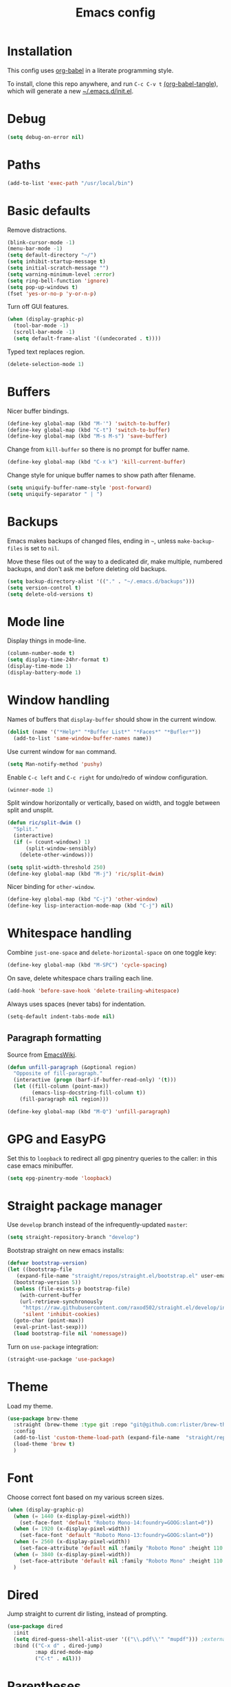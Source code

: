 #+TITLE: Emacs config
#+PROPERTY: header-args:emacs-lisp :tangle "~/.emacs.d/init.el"

* Installation

This config uses [[https://orgmode.org/worg/org-contrib/babel/intro.html][org-babel]] in a literate programming style.

To install, clone this repo anywhere, and run ~C-c C-v t~ [[help:org-babel-tangle][(org-babel-tangle]]), which will generate a new [[file:~/.emacs.d/init.el][~/.emacs.d/init.el]].

* Debug

#+begin_src emacs-lisp
  (setq debug-on-error nil)
#+end_src

* Paths

#+begin_src emacs-lisp
  (add-to-list 'exec-path "/usr/local/bin")
#+end_src

* Basic defaults

Remove distractions.

#+begin_src emacs-lisp
  (blink-cursor-mode -1)
  (menu-bar-mode -1)
  (setq default-directory "~/")
  (setq inhibit-startup-message t)
  (setq initial-scratch-message "")
  (setq warning-minimum-level :error)
  (setq ring-bell-function 'ignore)
  (setq pop-up-windows t)
  (fset 'yes-or-no-p 'y-or-n-p)
#+end_src

Turn off GUI features.

#+begin_src emacs-lisp
  (when (display-graphic-p)
    (tool-bar-mode -1)
    (scroll-bar-mode -1)
    (setq default-frame-alist '((undecorated . t))))
#+end_src

Typed text replaces region.

#+begin_src emacs-lisp
  (delete-selection-mode 1)
#+end_src

* Buffers

Nicer buffer bindings.

#+begin_src emacs-lisp
  (define-key global-map (kbd "M-'") 'switch-to-buffer)
  (define-key global-map (kbd "C-t") 'switch-to-buffer)
  (define-key global-map (kbd "M-s M-s") 'save-buffer)
#+end_src

Change from ~kill-buffer~ so there is no prompt for buffer name.

#+begin_src emacs-lisp
  (define-key global-map (kbd "C-x k") 'kill-current-buffer)
#+end_src

Change style for unique buffer names to show path after filename.

#+begin_src emacs-lisp
  (setq uniquify-buffer-name-style 'post-forward)
  (setq uniquify-separator " | ")
#+end_src

* Backups

Emacs makes backups of changed files, ending in =~=, unless ~make-backup-files~ is set to ~nil~.

Move these files out of the way to a dedicated dir, make multiple, numbered backups, and don't ask me before deleting old backups.

#+begin_src emacs-lisp
  (setq backup-directory-alist '(("." . "~/.emacs.d/backups")))
  (setq version-control t)
  (setq delete-old-versions t)
#+end_src

* Mode line

Display things in mode-line.

#+begin_src emacs-lisp
  (column-number-mode t)
  (setq display-time-24hr-format t)
  (display-time-mode 1)
  (display-battery-mode 1)
#+end_src

* Window handling

Names of buffers that ~display-buffer~ should show in the current window.

#+begin_src emacs-lisp
  (dolist (name '("*Help*" "*Buffer List*" "*Faces*" "*Bufler*"))
    (add-to-list 'same-window-buffer-names name))
#+end_src

Use current window for =man= command.

#+begin_src emacs-lisp
  (setq Man-notify-method 'pushy)
#+end_src

Enable =C-c left= and =C-c right= for undo/redo of window configuration.

#+begin_src emacs-lisp
  (winner-mode 1)
#+end_src

Split window horizontally or vertically, based on width, and toggle
between split and unsplit.

#+begin_src emacs-lisp
  (defun ric/split-dwim ()
    "Split."
    (interactive)
    (if (= (count-windows) 1)
        (split-window-sensibly)
      (delete-other-windows)))

  (setq split-width-threshold 250)
  (define-key global-map (kbd "M-j") 'ric/split-dwim)
#+end_src

Nicer binding for =other-window=.

#+begin_src emacs-lisp
  (define-key global-map (kbd "C-j") 'other-window)
  (define-key lisp-interaction-mode-map (kbd "C-j") nil)
#+end_src

* Whitespace handling

Combine =just-one-space= and =delete-horizontal-space= on one toggle key:

#+begin_src emacs-lisp
  (define-key global-map (kbd "M-SPC") 'cycle-spacing)
#+end_src

On save, delete whitespace chars trailing each line.

#+begin_src emacs-lisp
  (add-hook 'before-save-hook 'delete-trailing-whitespace)
#+end_src

Always uses spaces (never tabs) for indentation.

#+begin_src emacs-lisp
  (setq-default indent-tabs-mode nil)
#+end_src

** Paragraph formatting

Source from [[https://www.emacswiki.org/emacs/UnfillParagraph][EmacsWiki]].

#+begin_src emacs-lisp
  (defun unfill-paragraph (&optional region)
    "Opposite of fill-paragraph."
    (interactive (progn (barf-if-buffer-read-only) '(t)))
    (let ((fill-column (point-max))
          (emacs-lisp-docstring-fill-column t))
      (fill-paragraph nil region)))

  (define-key global-map (kbd "M-Q") 'unfill-paragraph)
#+end_src

* GPG and EasyPG

Set this to ~loopback~ to redirect all gpg pinentry queries to the caller: in this case emacs minibuffer.

#+begin_src emacs-lisp
  (setq epg-pinentry-mode 'loopback)
#+end_src

* Straight package manager

Use =develop= branch instead of the infrequently-updated  =master=:

#+begin_src emacs-lisp
  (setq straight-repository-branch "develop")
#+end_src

Bootstrap straight on new emacs installs:

#+begin_src emacs-lisp
  (defvar bootstrap-version)
  (let ((bootstrap-file
	 (expand-file-name "straight/repos/straight.el/bootstrap.el" user-emacs-directory))
	(bootstrap-version 5))
    (unless (file-exists-p bootstrap-file)
      (with-current-buffer
	  (url-retrieve-synchronously
	   "https://raw.githubusercontent.com/raxod502/straight.el/develop/install.el"
	   'silent 'inhibit-cookies)
	(goto-char (point-max))
	(eval-print-last-sexp)))
    (load bootstrap-file nil 'nomessage))
#+end_src

Turn on ~use-package~ integration:

#+begin_src emacs-lisp
  (straight-use-package 'use-package)
#+end_src

* Theme

Load my theme.

#+begin_src emacs-lisp
  (use-package brew-theme
    :straight (brew-theme :type git :repo "git@github.com:rlister/brew-theme.git")
    :config
    (add-to-list 'custom-theme-load-path (expand-file-name  "straight/repos/brew-theme" straight-base-dir))
    (load-theme 'brew t)
    )
#+end_src

* Font

Choose correct font based on my various screen sizes.

#+begin_src emacs-lisp
  (when (display-graphic-p)
    (when (= 1440 (x-display-pixel-width))
      (set-face-font 'default "Roboto Mono-14:foundry=GOOG:slant=0"))
    (when (= 1920 (x-display-pixel-width))
      (set-face-font 'default "Roboto Mono-13:foundry=GOOG:slant=0"))
    (when (= 2560 (x-display-pixel-width))
      (set-face-attribute 'default nil :family "Roboto Mono" :height 110 :weight 'normal :width 'normal))
    (when (= 3840 (x-display-pixel-width))
      (set-face-attribute 'default nil :family "Roboto Mono" :height 110 :weight 'normal :width 'normal))
    )
#+end_src

* Dired

Jump straight to current dir listing, instead of prompting.

#+begin_src emacs-lisp
  (use-package dired
    :init
    (setq dired-guess-shell-alist-user '(("\\.pdf\\'" "mupdf"))) ;external programs to use
    :bind (("C-x d" . dired-jump)
           :map dired-mode-map
           ("C-t" . nil)))
#+end_src

* Parentheses

[[info:emacs#Matching][Show paren mode]] highlights matching delimiters.

#+begin_src emacs-lisp
  (show-paren-mode 1)
  (setq show-paren-when-point-in-periphery t)
#+end_src

* macOS specifics

Fix modifier keys in macOS.

#+begin_src emacs-lisp
  (when (equal window-system 'ns)
    (setq ns-auto-hide-menu-bar nil)
    (setq ns-command-modifier 'control)
    (setq ns-right-command-modifier 'control)
    (setq ns-option-modifier 'meta)
    (setq ns-control-modifier 'control)
    (setq ns-function-modifier 'hyper))
#+end_src

* Selectrum

[[https://github.com/raxod502/selectrum/][Selectrum]] selection completion drop-in for completing-read:

#+begin_src emacs-lisp
  (use-package selectrum
    :straight t
    :config
    (selectrum-mode +1)
  )
#+end_src

[[https://github.com/raxod502/prescient.el][Prescient]] is a library for sorting candidate lists using the algorithm: last few, most frequent, remaining by length.

#+begin_src emacs-lisp
  (use-package selectrum-prescient
    :straight t
    :config
    (selectrum-prescient-mode +1)
  )
#+end_src

* Ctrlf search

[[https://github.com/raxod502/ctrlf][Ctrlf]] is an enhanced form of isearch. Turn it on, and change default
style to fuzzy search:

#+begin_src emacs-lisp
  (use-package ctrlf
    :straight t
    :config
    (ctrlf-mode +1)
    (setq ctrlf-mode-bindings
          '(("C-s"   . ctrlf-forward-fuzzy)
            ("C-r"   . ctrlf-backward-fuzzy)
            ("C-M-s" . ctrlf-forward-regexp)
            ("C-M-r" . ctrlf-backward-regexp)))
  )
#+end_src

* Kill ring

[[https://github.com/browse-kill-ring/browse-kill-ring][browse-kill-ring]] is a better binding than =yank-pop=.

#+begin_src emacs-lisp
  (use-package browse-kill-ring
    :straight t
    :config
    (browse-kill-ring-default-keybindings) ;M-y
  )
#+end_src

* Bufler

[[https://github.com/alphapapa/bufler.el][Bufler]] is an =ibuffer= replacement:

#+begin_src emacs-lisp
  (use-package bufler
    :straight t
    :bind
    ("C-x C-b" . bufler)
    )
#+end_src

* Project.el

Old version included in emacs, but get latest from melpa:

#+begin_src emacs-lisp
  (use-package project
    :straight t
    :config
    (add-to-list 'project-switch-commands '(?t "Vterm" ric/vterm-dwim))
    (add-to-list 'project-switch-commands '(?b "Buffer" project-switch-to-buffer)))
#+end_src

Get project name:

#+begin_src emacs-lisp
  (defun ric//project-name ()
    "Get simple directory name of current project, or nil if no project."
    (let ((path (cdr (project-current))))
      (if path
          (file-name-nondirectory (directory-file-name path)))))
#+end_src

Find files appropriately depending on whether in a project:

#+begin_src emacs-lisp
  (defun ric/find-file-dwim ()
    "Find file using project.el if in a project."
    (interactive)
    (if (project-current)
        (project-find-file)
      (call-interactively 'find-file)))

  (define-key global-map (kbd "M-o") 'ric/find-file-dwim)
#+end_src

* Version control

** magit

[[https://magit.vc/][Magit]] git porcelain.

#+begin_src emacs-lisp
  (use-package magit
    :straight t
    :bind
    ("C-c g" . magit-status)
    :config
    ;; full screen magit-status from http://whattheemacsd.com/setup-magit.el-01.html
    (defadvice magit-status (around magit-fullscreen activate)
      (window-configuration-to-register :magit-fullscreen)
      ad-do-it
      (delete-other-windows))
    )
#+end_src

** forge

Magit extensions for issues and pull requests.

#+begin_src emacs-lisp
  (use-package forge
    :straight (forge :type git :host github :repo "magit/forge")
    :after magit
    :defer t)
#+end_src

** git-link

#+begin_src emacs-lisp
  (use-package git-link
    :straight t)
#+end_src

** git-timemachine

[[https://gitlab.com/pidu/git-timemachine][git-timemachine]] steps back through file versions in git.

#+begin_src emacs-lisp
  (use-package git-timemachine
    :straight t)
#+end_src

* Org mode
** org

Use straight to get latest [[https://code.orgmode.org/bzg/org-mode][org-mode]] from source rather than old version shipped with emacs.

#+begin_src emacs-lisp
  (use-package org
    :straight t
    :init
    (setq org-adapt-indentation nil)
    (setq org-src-fontify-natively t)
    (setq org-src-window-setup 'current-window) ;do not split windows
    (setq org-use-speed-commands 't) ;use speedkeys at start of headline (? for list of keys)
    (setq org-startup-folded t)      ;no expand all levels on opening file
    (setq org-directory "~/src/doc")
    (setq org-refile-targets '((nil :maxlevel . 1)
                               ("~/src/doc/work.org" :maxlevel . 3)
                               ("~/src/doc/home.org" :maxlevel . 3)))
    (setq org-fontify-done-headline t)
    (setq org-todo-keywords '("TODO" "BLOCK(b@/!)" "WIP(w!)" "|" "DONE(d!)" "CANCELLED(c@)"))
    (setq org-todo-interpretation 'sequence)
    (setq org-todo-keyword-faces
          '(("BLOCK" .  (:foreground "LightGoldenRod"))
            ("WAIT"  .  (:foreground "LightGoldenRod"))
            ("WIP"   .  (:foreground "LightGoldenRod"))))
    (setq org-log-done 'time)
    :config
    (setq auto-mode-alist (rassq-delete-all 'dcl-mode auto-mode-alist)) ;no dcl for .com files
    :config
    ;; unbind to use global binding
    (define-key org-mode-map (kbd "C-j") nil))
#+end_src

** org-agenda

#+begin_src emacs-lisp
  (use-package org-agenda
    :init
    (add-hook 'org-agenda-mode-hook 'hl-line-mode)
    (setq org-agenda-window-setup 'current-window)
    (setq org-agenda-align-tags-to-column 80)
    (setq org-agenda-files '("~/src/doc/work.org" "~/src/doc/home.org"))
    (setq org-agenda-custom-commands
          '(
            ("g" "Geekbot"
             agenda ""
             ((org-agenda-files '("~/src/doc/work.org" "~/.org-jira/"))
              (org-agenda-overriding-header "Standup")
              (org-agenda-show-log t)
              (org-agenda-todo-keyword-format "- %-4s")
              (org-agenda-remove-tags t)
              (org-agenda-prefix-format "")))
            ("c" "Composite agenda and todo"
             ((agenda "")
              (alltodo)))
            ("h" "Home tasks"
             agenda ""
             ((org-agenda-files '("~/src/doc/home.org"))
              (org-agenda-text-search-extra-files nil)))
            ("w" "Work tasks"
             ((agenda ""
                      ((org-agenda-files '("~/src/doc/work.org" "~/.org-jira/"))
                       (org-agenda-text-search-extra-files nil)))
              (alltodo ""
                       ((org-agenda-files '("~/.org-jira/"))))
              ))))
    (setq org-log-done 'time)
    (setq org-agenda-log-mode-items '(clock state))
    ;(setq org-agenda-show-log t)
    :bind
    ("C-c a" . org-agenda)
    )
#+end_src

** org-tempo

Structure templates starting with e.g. =<s<TAB>=. See ~org-structure-template-alist~ and ~org-tempo-keywords-alist~ for structure types.
Latex is available as both =l= and =L=, so reuse =l= for =emacs-lisp=.

 #+begin_src emacs-lisp
   (use-package org-tempo
     :after org
     :init
     (setcdr (assoc "l" org-structure-template-alist) "src emacs-lisp")
     )
#+end_src

** org-capture

Set up [[https://orgmode.org/org.html#Capture-templates][capture templates]].

#+begin_src emacs-lisp
  (use-package org-capture
    :init
    (setq org-capture-templates
          '(
            ("t" "Todo" entry (file+olp+datetree "~/src/doc/work.org")
             "* TODO %?" :empty-lines 0 :tree-type week)
            ("d" "Done" entry (file+olp+datetree "~/src/doc/work.org")
             "* DONE %?\n- State \"DONE\" %U" :empty-lines 0 :tree-type week)
            ("m" "Meeting" entry (file+olp+datetree "~/src/doc/work.org")
             "* MTG %?" :empty-lines 0 :tree-type week)
            ("h" "Home" entry (file+olp+datetree "~/src/doc/home.org")
             "* TODO %?" :empty-lines 0 :tree-type week)
            ("j" "Journal" entry (file+olp+datetree "~/src/doc/work.org")
             "* %<%H:%M> %?" :empty-lines 0 :tree-type week)
            )
          )
    :bind
    ("C-c c" . org-capture)
    )
#+end_src

** org-present

#+begin_src emacs-lisp
  (use-package org-present
    :straight (org-present :type git :host github :repo "rlister/org-present")
    :hook
    ((org-present-mode . (lambda ()
                           (org-present-big)
                           (org-display-inline-images)
                           (org-present-hide-cursor)
                           (org-present-read-only)))
     (org-present-mode-quit .(lambda ()
                               (org-present-small)
                               (org-remove-inline-images)
                               (org-present-show-cursor)
                               (org-present-read-write))))
    )
#+end_src

* vterm

[[https://github.com/akermu/emacs-libvterm][Emacs-vterm]] bridge to [[https://github.com/neovim/libvterm][libvterm]].

On linux we can install from MELPA and compilation happens correctly inside emacs during install.

#+begin_src emacs-lisp
  (use-package vterm
    :if (equal system-type 'gnu/linux)
    :straight t
    :bind (
           ("C-c t" . ric/vterm-dwim)
           :map vterm-copy-mode-map
           ("<M-return>" . vterm-copy-mode)
           :map vterm-mode-map
           ("<C-backspace>" . vterm-send-meta-backspace)
           ("<M-return>" . vterm-copy-mode)
           ("M-v" . (lambda () (interactive) (vterm-copy-mode) (scroll-down-command)))
           ;; ("C-p" . (lambda () (interactive) (vterm-copy-mode) (previous-line)))
           )
    :config
    (define-key vterm-mode-map (kbd "C-j") nil)
    (define-key vterm-mode-map (kbd "M-j") nil)
    (define-key vterm-mode-map (kbd "C-t") nil)
    (define-key vterm-mode-map (kbd "M-m") nil)
    (define-key vterm-mode-map (kbd "<f6>") nil)
    (define-key vterm-mode-map (kbd "<f7>") nil)
    (define-key vterm-mode-map (kbd "<f8>") nil)
    (setq vterm-max-scrollback 10000)
    )
#+end_src

Create vterm and name for project:

#+begin_src emacs-lisp
  (defun ric/vterm-dwim (&optional buffer-name)
    "Create a new vterm, named for project if appropriate."
    (interactive)
    (let ((bufname (ric//project-name)))
      (if bufname
          (vterm (format "vterm %s" bufname))
        (vterm))))
#+end_src

On macOS we need to download and compile emacs-vterm manually.

#+begin_src sh
  git clone https://github.com/akermu/emacs-libvterm.git
  cd emacs-libvterm
  mkdir -p build
  cd build
  cmake ..
  make
#+end_src

then load the compiled lib in emacs:

#+begin_src emacs-lisp
  (use-package vterm
    :if (equal system-type 'darwin)
    :load-path "~/src/emacs-libvterm"
    :bind
    ("C-c t" . vterm))
#+end_src

* Movement commands

Preserve point position on scroll, so reverse operation returns to same location:

#+begin_src emacs-lisp
  (setq scroll-preserve-screen-position t)
#+end_src

At beginning of line, =kill-line= kills newline as well:

#+begin_src emacs-lisp
  (setq kill-whole-line t)
#+end_src

Motion starting at end of line keeps to ends of lines:

#+begin_src emacs-lisp
  (setq line-move-visual nil)
  (setq track-eol t)
#+end_src

I use this more than =zap-to-char=. Use arg for n'th occurrence, negative for backwards.

#+begin_src emacs-lisp
  (define-key global-map (kbd "C-z") 'undo)
  (define-key global-map (kbd "M-z") 'zap-up-to-char)
#+end_src

Better key placement for common movement:

#+begin_src emacs-lisp
  (define-key global-map (kbd "M-f") 'forward-same-syntax)
  (define-key global-map (kbd "M-b") (lambda () (interactive) (forward-same-syntax -1)))
  (define-key global-map (kbd "M-p") 'backward-paragraph)
  (define-key global-map (kbd "M-n") 'forward-paragraph)
#+end_src

[[https://github.com/alezost/mwim.el][Mwim]] enhances ~C-a~ and ~C-e~ to move where I mean.

#+begin_src emacs-lisp
  (use-package mwim
    :straight t
    :bind
    ("C-a" . mwim-beginning)
    ("C-e" . mwim-end))
#+end_src

We no longer need =back-to-indentation=, so use the binding for =imenu=:

#+begin_src emacs-lisp
  (define-key global-map (kbd "M-m") 'imenu)
#+end_src

[[https://github.com/noctuid/link-hint.el][Link-hint]] jumps to various kinds of links with avy interface.

#+begin_src emacs-lisp
  (use-package link-hint
    :straight t
    :bind
    ("C-c l" . link-hint-open-link)
    ("C-c L" . link-hint-copy-link)
    )
#+end_src

[[https://github.com/magnars/expand-region.el][expand-region]] increase/decrease region, semantically.

#+begin_src emacs-lisp
  (use-package expand-region
    :straight t
    :bind
    ("C-=" . 'er/expand-region))
#+end_src

* Comments

Toggle comments on region or line, without moving point. This works better as a toggle than ~comment-dwim~.

#+begin_src emacs-lisp
  (defun ric/comment-dwim (&optional arg)
    "Toggle comments on region if active, otherwise toggle comment on line."
    (interactive "P")
    (if (region-active-p)
	(comment-or-uncomment-region (region-beginning) (region-end) arg)
      (comment-or-uncomment-region (line-beginning-position) (line-end-position) arg)))

  (global-set-key (kbd "C-;") 'ric/comment-dwim)
#+end_src

* Ripgrep

[[https://github.com/dajva/rg.el][Rg]] is a classic emacs interface to [[https://github.com/BurntSushi/ripgrep][ripgrep]].

#+begin_src emacs-lisp
  (use-package rg
    :straight t
    :bind
    ("C-c r" . rg))
#+end_src
* Color display

Tell [[https://www.emacswiki.org/emacs/eww][shr and eww]] not to use colors from HTML (which are often ugly and broken).

#+begin_src emacs-lisp
  (setq shr-use-colors nil)
#+end_src

[[http://elpa.gnu.org/packages/rainbow-mode.html][Rainbow-mode]] to set background color for strings that match color names.

#+begin_src emacs-lisp
  (use-package rainbow-mode
    :straight t
    :defer t)
#+end_src

* Programming modes

** sh

#+begin_src emacs-lisp
(setq sh-basic-offset 2)
#+end_src

** ruby

Some extra filenames to use =ruby-mode=.

#+begin_src emacs-lisp
  (use-package ruby-mode
    :defer t
    :mode
    "Staxfile"
    "Envfile")
#+end_src

** yaml

Load yaml mode.

#+begin_src emacs-lisp
  (use-package yaml-mode
    :straight t
    :defer t)
#+end_src

** python

Mess with indent level.

#+begin_src emacs-lisp
  (use-package python
    :defer t
    :init
    (setq python-indent 2))
#+end_src

** javascript

Mess with indent level.

#+begin_src emacs-lisp
  (use-package javascript-mode
    :defer t
    :init
    (setq js-indent-level 2))
#+end_src

** docker

Load [[https://github.com/spotify/dockerfile-mode][dockerfile-mode]].

#+begin_src emacs-lisp
  (use-package dockerfile-mode
    :straight t
    :config
    (put 'dockerfile-image-name 'safe-local-variable #'stringp))
#+end_src

** string inflection for camelcase

#+begin_src emacs-lisp
  (use-package string-inflection
    :straight t
    :bind
    ("C-c i" . string-inflection-all-cycle))
#+end_src

* RSS

#+begin_src emacs-lisp
  (use-package elfeed
    :straight t
    :config
    (setq shr-use-fonts nil)
    (setq elfeed-search-filter "@2-weeks-ago +unread")
    (setq elfeed-feeds
          '(
            ;("http://feeds.bbci.co.uk/news/rss.xml" news)
            ("https://www.archlinux.org/feeds/news/" linux)
            ("https://wiki.archlinux.org/index.php?title=Special:RecentChanges&feed=rss" linux)
            ("https://archlinux.org/feeds/planet" linux)
            ("https://www.archlinux.org/feeds/news/" linux)
            ("https://www.economist.com/the-economist-explains/rss.xml" news)
            ("https://www.economist.com/britain/rss.xml" news)
            ("https://www.economist.com/special-report/rss.xml" news)
            ("https://www.economist.com/united-states/rss.xml" news)
            ("http://pragmaticemacs.com/feed/" emacs)
            ("https://with-emacs.com/rss.xml" emacs)
            ("https://planet.emacslife.com/atom.xml" emacs)
            ("https://emacsair.me/feed.xml" emacs)
            ("http://emacs.stackexchange.com/feeds" emacs)
            ("http://planet.gnu.org/rss20.xml" gnu tech)
            ("https://aws.amazon.com/new/feed/" aws tech)
            ("http://feeds.feedburner.com/AmazonWebServicesBlog" aws tech)
            ("https://nullprogram.com/feed/" tech)
            ("https://www.jwz.org/blog/feed/" tech)
            ("http://theweeklylist.org/feed/?post_type=weekly-list" news)
            ))
    :bind (:map elfeed-show-mode-map
                ("r" . elfeed-kill-buffer)))
#+end_src

* Help

#+begin_src emacs-lisp
  (use-package which-key
    :straight t
    :config
    (which-key-mode)
    :bind
    ("C-c k" . which-key-show-major-mode))
#+end_src

* Mew

[[http://mew.org/en/][Mew mailreader]]. Install as an OS package, and configure in =~/.mew.el=.

#+begin_src emacs-lisp
  (use-package mew
    :init
    (add-hook 'mew-summary-mode-hook 'hl-line-mode)
    :config
    (setq mew-refile-guess-alist
          '(("To:"
             (".*"   "%[Gmail]/Spam"))
            ))
    )
#+end_src

* Social

Install, then run `twit` to authenticate via oauth in browser.

#+begin_src emacs-lisp
  (use-package twittering-mode
    :straight (twittering-mode :type git :host github :repo "hayamiz/twittering-mode"))
#+end_src

* Web

Store bookmarks in git-controlled location, and add missing bindings.

#+begin_src emacs-lisp
  (use-package eww
    :config
    (setq eww-bookmarks-directory "~/src/doc/")
    :bind (("C-h C-b" . eww-list-bookmarks)
           :map eww-bookmark-mode-map
           ("n" . next-line)
           ("p" . previous-line)
           ))
#+end_src

* Server

Start server if not running in this or any other emacs process.

#+begin_src emacs-lisp
  (require 'server)
  (unless (server-running-p)
    (server-start))
#+end_src

* Mouse

Turn off mouse clicks from trackpad.

#+begin_src emacs-lisp
  (dolist (key '([mouse-1] [down-mouse-1] [C-down-mouse-1]))
    (global-unset-key key))
#+end_src
